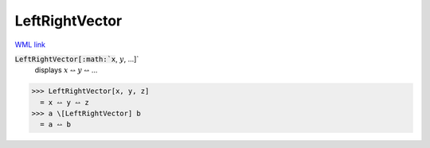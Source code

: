 LeftRightVector
===============

`WML link <https://reference.wolfram.com/language/ref/LeftRightVector.html>`_


:code:`LeftRightVector[:math:`x`, :math:`y`, ...]`
    displays :math:`x` ⥎ :math:`y` ⥎ ...





>>> LeftRightVector[x, y, z]
  = x ⥎ y ⥎ z
>>> a \[LeftRightVector] b
  = a ⥎ b
